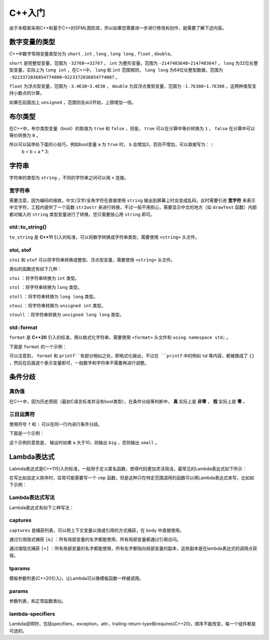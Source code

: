C++入门
=======

由于本框架采用C++和基于C++的SFML图形库，所以如果您需要进一步进行修改和创作，就需要了解下述内容。

数字变量的类型
~~~~~~~~~~~~~~

C++中数字常用变量类型分为 ``short`` , ``int`` , ``long`` , ``long long`` , ``float`` , ``double``。

``short`` 是短整型变量，范围为 ``-32768~+32767`` ， ``int`` 为整形变量，范围为 ``-2147483648~2147483647`` ， ``long`` 为32位长整型变量，实际上为 ``long int`` ，在C++中， ``long`` 和 ``int`` 范围相同， ``long long`` 为64位长整型数据，范围为 ``-9223372036854774808~9223372036854774807`` 。

``float`` 为浮点型变量，范围为 ``-3.4E38~3.4E38`` ， ``double`` 为双浮点类型变量，范围为 ``-1.7E308~1.7E308`` ，这两种类型支持小数点的计算。

如果在前面加上 ``unsigned`` ，范围则会从0开始，上限增加一倍。

布尔类型
~~~~~~~~

在C++中，布尔类型变量（bool）的取值为 ``true`` 和 ``false`` ，但是， ``true`` 可以在计算中等价转换为 ``1`` ， ``false`` 在计算中可以等价转换为 ``0`` 。

所以可以延申处下面的小技巧，例如bool变量 ``a`` 为 ``true`` 时， ``b`` 会增加3，否则不增加，可以直接写为： ::
    b = b + a * 3;

字符串
~~~~~~

字符串的类型为 ``string`` ，不同的字符串之间可以用 ``+`` 连接。

宽字符串
--------

需要注意，因为编码的缘故，中文/汉字/全角字符在直接使用 ``string`` 输出到屏幕上时会变成乱码，此时需要引进 **宽字符** 来表示中文字符，工程内提供了一个函数 ``str2wstr`` 来进行转换，不过一般不用担心，需要显示中文的地方（如 ``drawText`` 函数）内部都对输入的 ``string`` 类型变量进行了转换，您只需要放心用 ``string`` 即可。

std::to_string()
-----------------

``to_string`` 是 **C++11** 引入的标准，可以将数字转换成字符串类型，需要使用 ``<string>`` 头文件。

stoi, stof
-----------

``stoi`` 和 ``stof`` 可以将字符串转换成整型、浮点型变量，需要使用 ``<string>`` 头文件。

类似的函数还有如下几种：

``stoi`` ：将字符串转换为 ``int`` 类型。

``stol`` ：将字符串转换为 ``long`` 类型。

``stoll`` ：将字符串转换为 ``long long`` 类型。

``stoui`` ：将字符串转换为 ``unsigned int`` 类型。

``stoull`` ：将字符串转换为 ``unsigned long long`` 类型。

std::format
------------

``format`` 是 **C++20** 引入的标准，用以格式化字符串，需要使用 ``<format>`` 头文件和 ``using namespace std;`` 。

下面是 ``format`` 的一个示例：

.. code-block:: cpp
    :linenos:

    int a = 3, b = 4;
    std::cout << std::format("a={},b={}", a, b) << endl;

可以注意到， ``format`` 和 ``printf``有部分相似之处，即格式化输出，不过在 ``printf`` 中的例如 ``%d`` 等内容，都被换成了 ``{}`` ，然后在后面逐个表示变量即可，一般数字和字符串不需要再进行调整。

条件分歧
~~~~~~~~

真伪值
------

在C++中，因为历史原因（最初C语言标准并没有bool类型），在条件分歧等判断中， **真** 实际上是 **非零** ， **假** 实际上是 **零** 。

三目运算符
----------

使用符号 ``?`` 和 ``:`` 可以在同一行内进行条件分歧。

下面是一个示例：

.. code-block:: cpp
    :linenos:

    int a = 3;
    std::cout << (a > 10 ? "big" : "small") << endl;

这个示例的意思是， 输出时如果 ``a`` 大于10，则输出 ``big`` ，否则输出 ``small`` 。

Lambda表达式
~~~~~~~~~~~~

Labmda表达式是C++11引入的标准，一般用于定义匿名函数，使得代码更加灵活简洁，最常见的Lambda表达式如下所示：

.. code-block:: cpp
    :linenos:

    auto plus = [] (int v1, int v2) -> int { return v1 + v2; }
    int sum = plus(1, 2);

在写比如自定义排序时，往常可能需要写一个 ``cmp`` 函数，但是这种只在特定范围调用的函数可以用Lambda表达式来写，比如如下示例：

.. code-block:: cpp
    :linenos:

    struct Item
    {
        Item(int aa, int bb) : a(aa), b(bb) {} 
        int a;
        int b;
    };
        
    int main()
    {
        std::vector<Item> vec;
        vec.push_back(Item(1, 19));
        vec.push_back(Item(10, 3));
        vec.push_back(Item(3, 7));
        vec.push_back(Item(8, 12));
        vec.push_back(Item(2, 1));

        // 根据Item中成员a升序排序
        std::sort(vec.begin(), vec.end(),
            [] (const Item& v1, const Item& v2) { return v1.a < v2.a; });

        // 打印vec中的item成员
        std::for_each(vec.begin(), vec.end(),
            [] (const Item& item) { std::cout << item.a << " " << item.b << std::endl; });
        return 0;
    }

Lambda表达式写法
----------------

Lambda表达式有如下三种写法：

.. code-block:: cpp
    :linenos:

    [captures]<tparams>(params) lambda-specifiers {body};
    [captures](params) lambda-specifiers {body};
    [captures](params) {body};

captures
--------

``captures`` 是捕获列表，可以把上下文变量以值或引用的方式捕获，在 ``body`` 中直接使用。

通过引用隐式捕获 ``[&]`` ：所有局部变量的名字都能使用，所有局部变量都通过引用访问。

通过值隐式捕获 ``[=]`` ：所有局部变量的名字都能使用，所有名字都指向局部变量的副本，这些副本是在lambda表达式的调用点获得。

tparams
--------

模板参数列表(C++20引入)，让Lambda可以像模板函数一样被调用。

params
------

参数列表，和正常函数类似。

lambda-specifiers
------------------

Lambda说明符，包括specifiers，exception，attr，trailing-return-type和requires(C++20)，顺序不能改变，每一个组件都是可选的。
